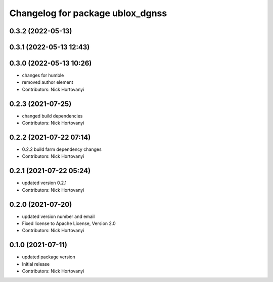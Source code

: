 ^^^^^^^^^^^^^^^^^^^^^^^^^^^^^^^^^
Changelog for package ublox_dgnss
^^^^^^^^^^^^^^^^^^^^^^^^^^^^^^^^^

0.3.2 (2022-05-13)
------------------

0.3.1 (2022-05-13 12:43)
------------------------

0.3.0 (2022-05-13 10:26)
------------------------
* changes for humble
* removed author element
* Contributors: Nick Hortovanyi

0.2.3 (2021-07-25)
------------------
* changed build dependencies
* Contributors: Nick Hortovanyi

0.2.2 (2021-07-22 07:14)
------------------------
* 0.2.2 build farm dependency changes
* Contributors: Nick Hortovanyi

0.2.1 (2021-07-22 05:24)
------------------------
* updated version 0.2.1
* Contributors: Nick Hortovanyi

0.2.0 (2021-07-20)
------------------
* updated version number and email
* Fixed license to Apache License, Version 2.0
* Contributors: Nick Hortovanyi

0.1.0 (2021-07-11)
------------------
* updated package version
* Initial release
* Contributors: Nick Hortovanyi
